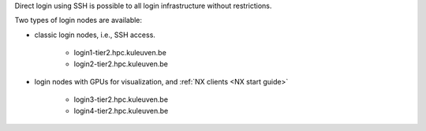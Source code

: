 Direct login using SSH is possible to all login infrastructure without restrictions.

Two types of login nodes are available:

- classic login nodes, i.e., SSH access.

    - login1\-tier2.hpc.kuleuven.be
    - login2\-tier2.hpc.kuleuven.be

- login nodes with GPUs for visualization, and :ref:`NX clients <NX start guide>`

    - login3\-tier2.hpc.kuleuven.be
    - login4\-tier2.hpc.kuleuven.be
